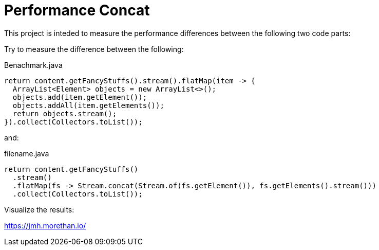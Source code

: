 = Performance Concat

This project is inteded to measure the
performance differences between the following
two code parts:

Try to measure the difference between the following:

[source,java]
.Benachmark.java
----
return content.getFancyStuffs().stream().flatMap(item -> {
  ArrayList<Element> objects = new ArrayList<>();
  objects.add(item.getElement());
  objects.addAll(item.getElements());
  return objects.stream();
}).collect(Collectors.toList());
----

and:

[source,java]
.filename.java
----
return content.getFancyStuffs()
  .stream()
  .flatMap(fs -> Stream.concat(Stream.of(fs.getElement()), fs.getElements().stream()))
  .collect(Collectors.toList());
----





Visualize the results:

https://jmh.morethan.io/

